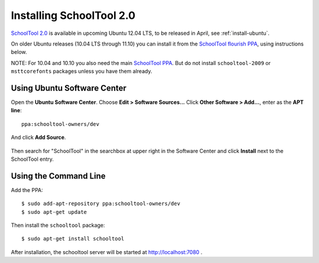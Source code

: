 Installing SchoolTool 2.0
=========================

`SchoolTool 2.0 <2.0-release-notes.html>`_ is available in upcoming Ubuntu 12.04 LTS, to be released in
April, see :ref:`install-ubuntu`.

On older Ubuntu releases (10.04 LTS through 11.10) you can install it from the
`SchoolTool flourish PPA <https://launchpad.net/~schooltool-owners/+archive/dev/>`_,
using instructions below.

NOTE: For 10.04 and 10.10 you also need the main `SchoolTool PPA
<install-pre-natty.html>`_. But do not install ``schooltool-2009`` or
``msttcorefonts`` packages unless you have them already.

Using Ubuntu Software Center
----------------------------

Open the **Ubuntu Software Center**.  Choose **Edit > Software Sources...**  Click **Other Software > Add...**, enter as the **APT line**::

 ppa:schooltool-owners/dev

And click **Add Source**.

   .. image:: images/inst2-0.png

Then search for "SchoolTool" in the searchbox at upper right in the Software Center and click **Install** next to the SchoolTool entry.

Using the Command Line
----------------------

Add the PPA::

 $ sudo add-apt-repository ppa:schooltool-owners/dev
 $ sudo apt-get update

Then install the ``schooltool`` package::

 $ sudo apt-get install schooltool

After installation, the schooltool server will be started at
http://localhost:7080 .
